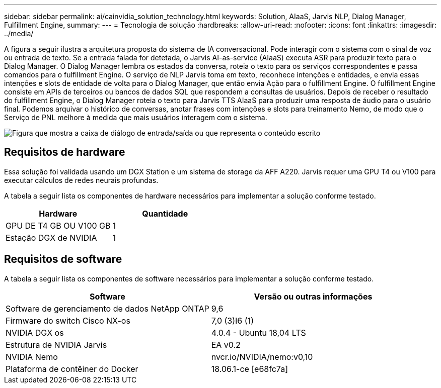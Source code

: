 ---
sidebar: sidebar 
permalink: ai/cainvidia_solution_technology.html 
keywords: Solution, AIaaS, Jarvis NLP, Dialog Manager, Fulfillment Engine, 
summary:  
---
= Tecnologia de solução
:hardbreaks:
:allow-uri-read: 
:nofooter: 
:icons: font
:linkattrs: 
:imagesdir: ../media/


[role="lead"]
A figura a seguir ilustra a arquitetura proposta do sistema de IA conversacional. Pode interagir com o sistema com o sinal de voz ou entrada de texto. Se a entrada falada for detetada, o Jarvis AI-as-service (AIaaS) executa ASR para produzir texto para o Dialog Manager. O Dialog Manager lembra os estados da conversa, roteia o texto para os serviços correspondentes e passa comandos para o fulfillment Engine. O serviço de NLP Jarvis toma em texto, reconhece intenções e entidades, e envia essas intenções e slots de entidade de volta para o Dialog Manager, que então envia Ação para o fulfillment Engine. O fulfillment Engine consiste em APIs de terceiros ou bancos de dados SQL que respondem a consultas de usuários. Depois de receber o resultado do fulfillment Engine, o Dialog Manager roteia o texto para Jarvis TTS AIaaS para produzir uma resposta de áudio para o usuário final. Podemos arquivar o histórico de conversas, anotar frases com intenções e slots para treinamento Nemo, de modo que o Serviço de PNL melhore à medida que mais usuários interagem com o sistema.

image:cainvidia_image3.png["Figura que mostra a caixa de diálogo de entrada/saída ou que representa o conteúdo escrito"]



== Requisitos de hardware

Essa solução foi validada usando um DGX Station e um sistema de storage da AFF A220. Jarvis requer uma GPU T4 ou V100 para executar cálculos de redes neurais profundas.

A tabela a seguir lista os componentes de hardware necessários para implementar a solução conforme testado.

|===
| Hardware | Quantidade 


| GPU DE T4 GB OU V100 GB | 1 


| Estação DGX de NVIDIA | 1 
|===


== Requisitos de software

A tabela a seguir lista os componentes de software necessários para implementar a solução conforme testado.

|===
| Software | Versão ou outras informações 


| Software de gerenciamento de dados NetApp ONTAP | 9,6 


| Firmware do switch Cisco NX-os | 7,0 (3)I6 (1) 


| NVIDIA DGX os | 4.0.4 - Ubuntu 18,04 LTS 


| Estrutura de NVIDIA Jarvis | EA v0.2 


| NVIDIA Nemo | nvcr.io/NVIDIA/nemo:v0,10 


| Plataforma de contêiner do Docker | 18.06.1-ce [e68fc7a] 
|===